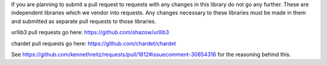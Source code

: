 If you are planning to submit a pull request to requests with any changes in 
this library do not go any further. These are independent libraries which we
vendor into requests. Any changes necessary to these libraries must be made in
them and submitted as separate pull requests to those libraries.

urllib3 pull requests go here: https://github.com/shazow/urllib3

chardet pull requests go here: https://github.com/chardet/chardet

See https://github.com/kennethreitz/requests/pull/1812#issuecomment-30854316
for the reasoning behind this.
